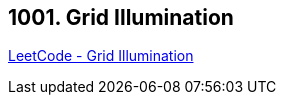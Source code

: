 == 1001. Grid Illumination

https://leetcode.com/problems/grid-illumination/[LeetCode - Grid Illumination]

